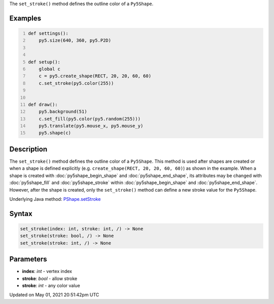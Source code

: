 .. title: Py5Shape.set_stroke()
.. slug: py5shape_set_stroke
.. date: 2021-05-01 20:51:42 UTC+00:00
.. tags:
.. category:
.. link:
.. description: py5 Py5Shape.set_stroke() documentation
.. type: text

The ``set_stroke()`` method defines the outline color of a ``Py5Shape``.

Examples
========

.. raw:: html

    <div class="example-table">

.. raw:: html

    <div class="example-row"><div class="example-cell-image">

.. raw:: html

    </div><div class="example-cell-code">

.. code:: python
    :number-lines:

    def settings():
        py5.size(640, 360, py5.P2D)


    def setup():
        global c
        c = py5.create_shape(RECT, 20, 20, 60, 60)
        c.set_stroke(py5.color(255))


    def draw():
        py5.background(51)
        c.set_fill(py5.color(py5.random(255)))
        py5.translate(py5.mouse_x, py5.mouse_y)
        py5.shape(c)

.. raw:: html

    </div></div>

.. raw:: html

    </div>

Description
===========

The ``set_stroke()`` method defines the outline color of a ``Py5Shape``. This method is used after shapes are created or when a shape is defined explicitly (e.g. ``create_shape(RECT, 20, 20, 60, 60)``) as shown in the example. When a shape is created with :doc:`py5shape_begin_shape` and :doc:`py5shape_end_shape`, its attributes may be changed with :doc:`py5shape_fill` and :doc:`py5shape_stroke` within :doc:`py5shape_begin_shape` and :doc:`py5shape_end_shape`. However, after the shape is created, only the ``set_stroke()`` method can define a new stroke value for the ``Py5Shape``.

Underlying Java method: `PShape.setStroke <https://processing.org/reference/PShape_setStroke_.html>`_

Syntax
======

.. code:: python

    set_stroke(index: int, stroke: int, /) -> None
    set_stroke(stroke: bool, /) -> None
    set_stroke(stroke: int, /) -> None

Parameters
==========

* **index**: `int` - vertex index
* **stroke**: `bool` - allow stroke
* **stroke**: `int` - any color value


Updated on May 01, 2021 20:51:42pm UTC

